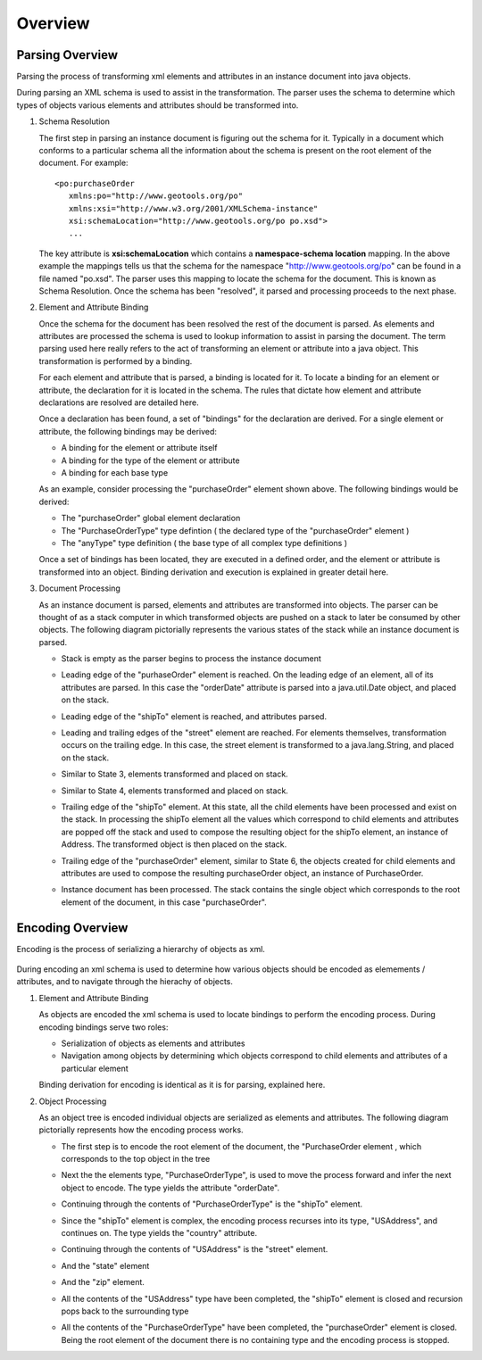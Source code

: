 Overview
^^^^^^^^

Parsing Overview
''''''''''''''''

Parsing the process of transforming xml elements and attributes in an instance document into java objects.

.. image:: /images/xml/parserOverview.png

During parsing an XML schema is used to assist in the transformation. The parser uses the schema to determine which types of objects various elements and attributes should be transformed into.

1. Schema Resolution
   
   The first step in parsing an instance document is figuring out the schema for it. Typically in a document which conforms to a particular schema all the information about the schema is present on the root element of the document. For example::
    
    <po:purchaseOrder 
       xmlns:po="http://www.geotools.org/po" 
       xmlns:xsi="http://www.w3.org/2001/XMLSchema-instance"
       xsi:schemaLocation="http://www.geotools.org/po po.xsd">
       ...
   
   The key attribute is **xsi:schemaLocation** which contains a **namespace-schema location** mapping. In the above example the mappings tells us that the schema for the namespace "http://www.geotools.org/po" can be found in a file named "po.xsd". The parser uses this mapping to locate the schema for the document. This is known as Schema Resolution. Once the schema has been "resolved", it parsed and processing proceeds to the next phase.
   
   
2. Element and Attribute Binding
   
   Once the schema for the document has been resolved the rest of the document is parsed. As elements and attributes are processed the schema is used to lookup information to assist in parsing the document. The term parsing used here really refers to the act of transforming an element or attribute into a java object. This transformation is performed by a binding.
   
   For each element and attribute that is parsed, a binding is located for it. To locate a binding for an element or attribute, the declaration for it is located in the schema. The rules that dictate how element and attribute declarations are resolved are detailed here.
   
   Once a declaration has been found, a set of "bindings" for the declaration are derived. For a single element or attribute, the following bindings may be derived:
   
   * A binding for the element or attribute itself
   * A binding for the type of the element or attribute
   * A binding for each base type
   
   As an example, consider processing the "purchaseOrder" element shown above. The following bindings would be derived:
   
   * The "purchaseOrder" global element declaration
   * The "PurchaseOrderType" type defintion ( the declared type of the "purchaseOrder" element )
   * The "anyType" type definition ( the base type of all complex type definitions )
   
   Once a set of bindings has been located, they are executed in a defined order, and the element or attribute is transformed into an object. Binding derivation and execution is explained in greater detail here.

3. Document Processing
   
   As an instance document is parsed, elements and attributes are transformed into objects. The parser can be thought of as a stack computer in which transformed objects are pushed on a stack to later be consumed by other objects. The following diagram pictorially represents the various states of the stack while an instance document is parsed.

   * Stack is empty as the parser begins to process the instance document
     
     .. image:: /images/xml/parserExecution0.png
   
   * Leading edge of the "purhaseOrder" element is reached. On the leading edge of an element, all of its attributes are parsed. In this case the "orderDate" attribute is parsed into a java.util.Date object, and placed on the stack.
     
     .. image:: /images/xml/parserExecution1.png
   
   * Leading edge of the "shipTo" element is reached, and attributes parsed.
     
     .. image:: /images/xml/parserExecution2.png
   
   * Leading and trailing edges of the "street" element are reached. For elements themselves, transformation occurs on the trailing edge. In this case, the street element is transformed to a java.lang.String, and placed on the stack.
     
     .. image:: /images/xml/parserExecution3.png
   
   * Similar to State 3, elements transformed and placed on stack.
     
     .. image:: /images/xml/parserExecution4.png
   
   * Similar to State 4, elements transformed and placed on stack.
     
     .. image:: /images/xml/parserExecution5.png
   
   * Trailing edge of the "shipTo" element. At this state, all the child elements have been processed and exist on the stack. In processing the shipTo element all the values which correspond to child elements and attributes are popped off the stack and used to compose the resulting object for the shipTo element, an instance of Address. The transformed object is then placed on the stack.
     
     .. image:: /images/xml/parserExecution6.png 
   
   * Trailing edge of the "purchaseOrder" element, similar to State 6, the objects created for child elements and attributes are used to compose the resulting purchaseOrder object, an instance of PurchaseOrder.
     
     .. image:: /images/xml/parserExecution7.png
   
   * Instance document has been processed. The stack contains the single object which corresponds to the root element of the document, in this case "purchaseOrder".

     .. image:: /images/xml/parserExecution8.png

Encoding Overview
'''''''''''''''''

Encoding is the process of serializing a hierarchy of objects as xml.

     .. image:: /images/xml/encoderOverview.png

During encoding an xml schema is used to determine how various objects should be encoded as elemements / attributes, and to navigate through the hierachy of objects.

1. Element and Attribute Binding
   
   As objects are encoded the xml schema is used to locate bindings to perform the encoding process. During encoding bindings serve two roles:
  
   * Serialization of objects as elements and attributes
   * Navigation among objects by determining which objects correspond to child elements and attributes of a particular element
   
   Binding derivation for encoding is identical as it is for parsing, explained here.

2. Object Processing
   
   As an object tree is encoded individual objects are serialized as elements and attributes. The following diagram pictorially represents how the encoding process works.
   
   * The first step is to encode the root element of the document, the "PurchaseOrder element , which corresponds to the top object in the tree
     
     .. image:: /images/xml/encoderExecution1.png
     
   * Next the the elements type, "PurchaseOrderType", is used to move the process forward and infer the next object to encode. The type yields the attribute "orderDate".
     
     .. image:: /images/xml/encoderExecution2.png
     
   * Continuing through the contents of "PurchaseOrderType" is the "shipTo" element.
     
     .. image:: /images/xml/encoderExecution3.png
     
   * Since the "shipTo" element is complex, the encoding process recurses into its type, "USAddress", and continues on. The type yields the "country" attribute.
     
     .. image:: /images/xml/encoderExecution4.png
     
   * Continuing through the contents of "USAddress" is the "street" element.
     
     .. image:: /images/xml/encoderExecution5.png
   
   * And the "state" element
     
     .. image:: /images/xml/encoderExecution6.png
     
   * And the "zip" element.
     
     .. image:: /images/xml/encoderExecution7.png
     
   * All the contents of the "USAddress" type have been completed, the "shipTo" element is closed and recursion pops back to the surrounding type
     
     .. image:: /images/xml/encoderExecution8.png
     
   * All the contents of the "PurchaseOrderType" have been completed, the "purchaseOrder" element is closed. Being the root element of the document there is no containing type and the encoding process is stopped.
     
     .. image:: /images/xml/encoderExecution9.png
